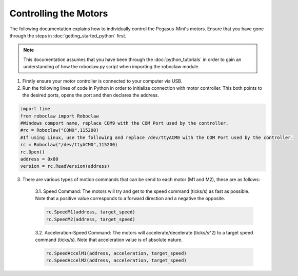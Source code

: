######################
Controlling the Motors
######################

The following documentation explains how to individually control the Pegasus-Mini's motors. Ensure that you have gone through the steps in :doc:`getting_started_python` first. 

.. note::
    This documentation assumes that you have been through the :doc:`python_tutorials` in order to gain an understanding of how the roboclaw.py script when importing the roboclaw module.

1. Firstly ensure your motor controller is connected to your computer via USB. 

2. Run the following lines of code in Python in order to initialize connection with motor controller. This both points to the desired ports, opens the port and then declares the address. 

.. code-block:: Python 

    import time
    from roboclaw import Roboclaw
    #Windows comport name, replace COM9 with the COM Port used by the controller.
    #rc = Roboclaw("COM9",115200)
    #If using Linux, use the following and replace /dev/ttyACM0 with the COM Port used by the controller.
    rc = Roboclaw("/dev/ttyACM0",115200)
    rc.Open()
    address = 0x80
    version = rc.ReadVersion(address)


3. There are various types of motion commands that can be send to each motor (M1 and M2), these are as follows: 

    3.1. Speed Command: The motors will try and get to the speed command (ticks/s) as fast as possible. Note that a positive value corresponds to a forward direction and a negative the opposite.

    .. code-block:: python

        rc.SpeedM1(address, target_speed)
        rc.SpeedM2(address, target_speed)

    3.2. Acceleration-Speed Command: The motors will accelerate/decelerate (ticks/s^2) to a target speed command (ticks/s). Note that acceleration value is of absolute nature. 

    .. code-block:: python 

	    rc.SpeedAccelM1(address, acceleration, target_speed)
	    rc.SpeedAccelM2(address, acceleration, target_speed)


